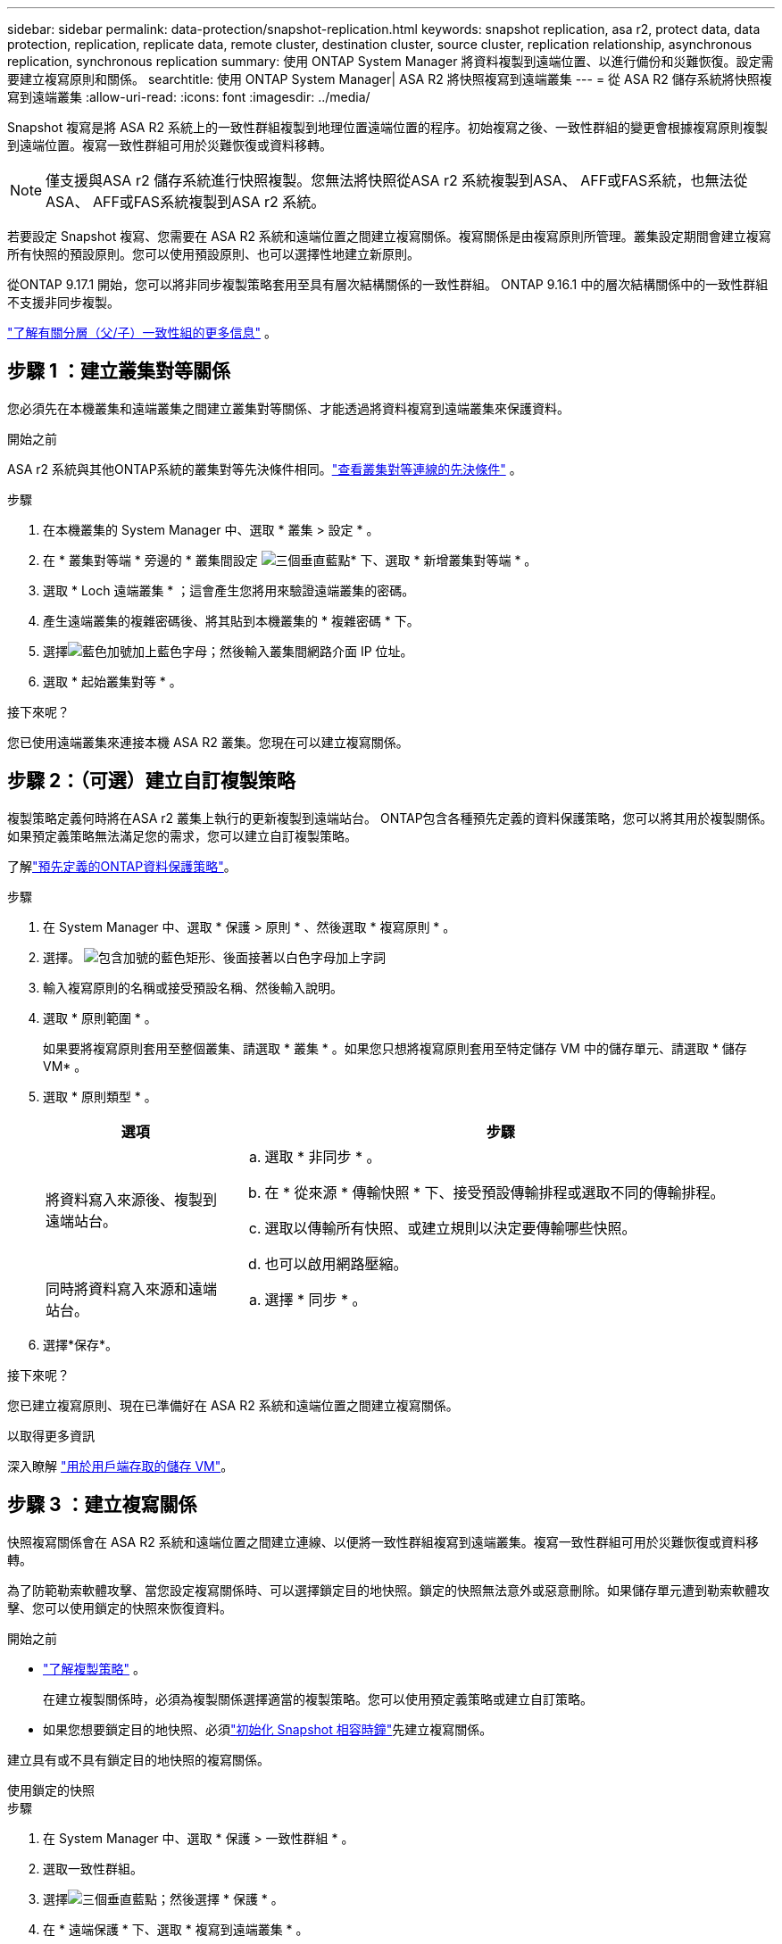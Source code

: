 ---
sidebar: sidebar 
permalink: data-protection/snapshot-replication.html 
keywords: snapshot replication, asa r2, protect data, data protection, replication, replicate data, remote cluster, destination cluster, source cluster, replication relationship, asynchronous replication, synchronous replication 
summary: 使用 ONTAP System Manager 將資料複製到遠端位置、以進行備份和災難恢復。設定需要建立複寫原則和關係。 
searchtitle: 使用 ONTAP System Manager| ASA R2 將快照複寫到遠端叢集 
---
= 從 ASA R2 儲存系統將快照複寫到遠端叢集
:allow-uri-read: 
:icons: font
:imagesdir: ../media/


[role="lead"]
Snapshot 複寫是將 ASA R2 系統上的一致性群組複製到地理位置遠端位置的程序。初始複寫之後、一致性群組的變更會根據複寫原則複製到遠端位置。複寫一致性群組可用於災難恢復或資料移轉。


NOTE: 僅支援與ASA r2 儲存系統進行快照複製。您無法將快照從ASA r2 系統複製到ASA、 AFF或FAS系統，也無法從ASA、 AFF或FAS系統複製到ASA r2 系統。

若要設定 Snapshot 複寫、您需要在 ASA R2 系統和遠端位置之間建立複寫關係。複寫關係是由複寫原則所管理。叢集設定期間會建立複寫所有快照的預設原則。您可以使用預設原則、也可以選擇性地建立新原則。

從ONTAP 9.17.1 開始，您可以將非同步複製策略套用至具有層次結構關係的一致性群組。  ONTAP 9.16.1 中的層次結構關係中的一致性群組不支援非同步複製。

link:manage-hierarchical-consistency-groups.html["了解有關分層（父/子）一致性組的更多信息"] 。



== 步驟 1 ：建立叢集對等關係

您必須先在本機叢集和遠端叢集之間建立叢集對等關係、才能透過將資料複寫到遠端叢集來保護資料。

.開始之前
ASA r2 系統與其他ONTAP系統的叢集對等先決條件相同。link:https://docs.netapp.com/us-en/ontap/peering/prerequisites-cluster-peering-reference.html["查看叢集對等連線的先決條件"^] 。

.步驟
. 在本機叢集的 System Manager 中、選取 * 叢集 > 設定 * 。
. 在 * 叢集對等端 * 旁邊的 * 叢集間設定 image:icon_kabob.gif["三個垂直藍點"]* 下、選取 * 新增叢集對等端 * 。
. 選取 * Loch 遠端叢集 * ；這會產生您將用來驗證遠端叢集的密碼。
. 產生遠端叢集的複雜密碼後、將其貼到本機叢集的 * 複雜密碼 * 下。
. 選擇image:icon_add.gif["藍色加號加上藍色字母"]；然後輸入叢集間網路介面 IP 位址。
. 選取 * 起始叢集對等 * 。


.接下來呢？
您已使用遠端叢集來連接本機 ASA R2 叢集。您現在可以建立複寫關係。



== 步驟 2：（可選）建立自訂複製策略

複製策略定義何時將在ASA r2 叢集上執行的更新複製到遠端站台。 ONTAP包含各種預先定義的資料保護策略，您可以將其用於複製關係。如果預定義策略無法滿足您的需求，您可以建立自訂複製策略。

了解link:pre-defined-protection-policies.html["預先定義的ONTAP資料保護策略"]。

.步驟
. 在 System Manager 中、選取 * 保護 > 原則 * 、然後選取 * 複寫原則 * 。
. 選擇。 image:icon_add_blue_bg.png["包含加號的藍色矩形、後面接著以白色字母加上字詞"]
. 輸入複寫原則的名稱或接受預設名稱、然後輸入說明。
. 選取 * 原則範圍 * 。
+
如果要將複寫原則套用至整個叢集、請選取 * 叢集 * 。如果您只想將複寫原則套用至特定儲存 VM 中的儲存單元、請選取 * 儲存 VM* 。

. 選取 * 原則類型 * 。
+
[cols="2,6a"]
|===
| 選項 | 步驟 


| 將資料寫入來源後、複製到遠端站台。  a| 
.. 選取 * 非同步 * 。
.. 在 * 從來源 * 傳輸快照 * 下、接受預設傳輸排程或選取不同的傳輸排程。
.. 選取以傳輸所有快照、或建立規則以決定要傳輸哪些快照。
.. 也可以啟用網路壓縮。




| 同時將資料寫入來源和遠端站台。  a| 
.. 選擇 * 同步 * 。


|===
. 選擇*保存*。


.接下來呢？
您已建立複寫原則、現在已準備好在 ASA R2 系統和遠端位置之間建立複寫關係。

.以取得更多資訊
深入瞭解 link:../administer/manage-client-vm-access.html["用於用戶端存取的儲存 VM"]。



== 步驟 3 ：建立複寫關係

快照複寫關係會在 ASA R2 系統和遠端位置之間建立連線、以便將一致性群組複寫到遠端叢集。複寫一致性群組可用於災難恢復或資料移轉。

為了防範勒索軟體攻擊、當您設定複寫關係時、可以選擇鎖定目的地快照。鎖定的快照無法意外或惡意刪除。如果儲存單元遭到勒索軟體攻擊、您可以使用鎖定的快照來恢復資料。

.開始之前
* link:pre-defined-protection-policies.html["了解複製策略"] 。
+
在建立複製關係時，必須為複製關係選擇適當的複製策略。您可以使用預定義策略或建立自訂策略。

* 如果您想要鎖定目的地快照、必須link:../secure-data/ransomware-protection.html#initialize-the-snaplock-compliance-clock["初始化 Snapshot 相容時鐘"]先建立複寫關係。


建立具有或不具有鎖定目的地快照的複寫關係。

[role="tabbed-block"]
====
.使用鎖定的快照
--
.步驟
. 在 System Manager 中、選取 * 保護 > 一致性群組 * 。
. 選取一致性群組。
. 選擇image:icon_kabob.gif["三個垂直藍點"]；然後選擇 * 保護 * 。
. 在 * 遠端保護 * 下、選取 * 複寫到遠端叢集 * 。
. 選取 * 複寫原則 * 。
+
您必須選取 _Vault_ 複寫原則。

. 選取 * 目的地設定 * 。
. 選取 * 鎖定目的地快照以防止刪除 *
. 輸入資料保留期間上限和下限。
. 若要延遲資料傳輸的開始、請取消選取 * 立即開始傳輸 * 。
+
根據預設、初始資料傳輸會立即開始。

. 或者、若要覆寫預設傳輸排程、請選取 * 目的地設定 * 、然後選取 * 覆寫傳輸排程 * 。
+
您的傳輸排程必須至少 30 分鐘才能獲得支援。

. 選擇*保存*。


--
.沒有鎖定的快照
--
.步驟
. 在 System Manager 中、選取 * 保護 > 複寫 * 。
. 選取以建立與本機目的地或本機來源的複寫關係。
+
[cols="2,2"]
|===
| 選項 | 步驟 


| 本機目的地  a| 
.. 選擇 * 本地目的地 * ，然後選擇image:icon_replicate_blue_bg.png["背景為藍色的矩形、文字會以白色字母複寫"]。
.. 搜尋並選取來源一致性群組。
+
_sourc_ 一致性群組是指您要複寫的本機叢集上的一致性群組。





| 本機來源  a| 
.. 選擇 * 本地來源 * ，然後選擇image:icon_replicate_blue_bg.png["背景為藍色的矩形、文字會以白色字母複寫"]。
.. 搜尋並選取來源一致性群組。
.. 在 * 複寫目的地 * 下、選取要複寫的叢集、然後選取儲存 VM 。


|===
. 選取複寫原則。
. 若要延遲資料傳輸的開始、請選取 * 目的地設定 * 、然後取消選取 * 立即開始傳輸 * 。
+
根據預設、初始資料傳輸會立即開始。

. 或者、若要覆寫預設傳輸排程、請選取 * 目的地設定 * 、然後選取 * 覆寫傳輸排程 * 。
+
您的傳輸排程必須至少 30 分鐘才能獲得支援。

. 選擇*保存*。


--
====
.接下來呢？
建立複寫原則和關係之後、就會依照複寫原則中的定義、開始進行初始資料傳輸。您可以選擇性地測試複寫容錯移轉、以驗證 ASA R2 系統離線時是否能成功進行容錯移轉。



== 步驟 4 ：測試複寫容錯移轉

或者、驗證來源叢集離線時、您是否能成功提供來自遠端叢集上複寫儲存單元的資料。

.步驟
. 在 System Manager 中、選取 * 保護 > 複寫 * 。
. 將游標暫留在您要測試的複寫關係上image:icon_kabob.gif["三個垂直藍點"]、然後選取。
. 選擇 * 測試容錯移轉 * 。
. 輸入容錯移轉資訊、然後選取 * 測試容錯移轉 * 。


.接下來呢？
現在您的資料已受到快照複寫保護link:../secure-data/encrypt-data-at-rest.html["加密靜態資料"]、可用於災難恢復、因此如果 ASA R2 系統中的磁碟被重新規劃、歸還、放錯位置或遭竊、您就無法讀取資料。
